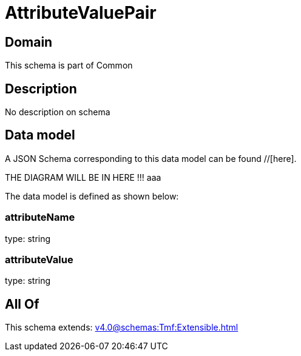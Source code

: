 = AttributeValuePair

[#domain]
== Domain

This schema is part of Common

[#description]
== Description
No description on schema


[#data_model]
== Data model

A JSON Schema corresponding to this data model can be found //[here].

THE DIAGRAM WILL BE IN HERE !!!
aaa

The data model is defined as shown below:


=== attributeName
type: string


=== attributeValue
type: string


[#all_of]
== All Of

This schema extends: xref:v4.0@schemas:Tmf:Extensible.adoc[]
